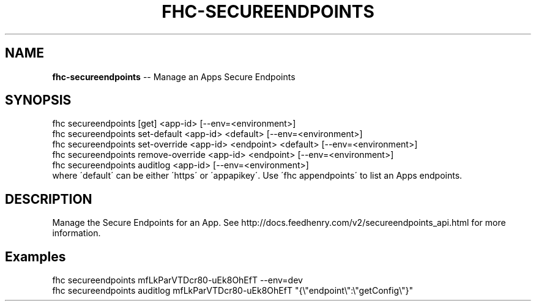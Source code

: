 .\" Generated with Ronnjs 0.4.0
.\" http://github.com/kapouer/ronnjs
.
.TH "FHC\-SECUREENDPOINTS" "1" "October 2014" "" ""
.
.SH "NAME"
\fBfhc-secureendpoints\fR \-\- Manage an Apps Secure Endpoints
.
.SH "SYNOPSIS"
.
.nf
fhc secureendpoints [get] <app\-id> [\-\-env=<environment>]
fhc secureendpoints set\-default <app\-id> <default> [\-\-env=<environment>]
fhc secureendpoints set\-override <app\-id> <endpoint> <default> [\-\-env=<environment>]
fhc secureendpoints remove\-override <app\-id> <endpoint> [\-\-env=<environment>]
fhc secureendpoints auditlog <app\-id> [\-\-env=<environment>]
where \'default\' can be either \'https\' or \'appapikey\'\. Use \'fhc appendpoints\' to list an Apps endpoints\.
.
.fi
.
.SH "DESCRIPTION"
Manage the Secure Endpoints for an App\. See http://docs\.feedhenry\.com/v2/secureendpoints_api\.html for more information\.
.
.SH "Examples"
.
.nf
fhc secureendpoints mfLkParVTDcr80\-uEk8OhEfT \-\-env=dev
fhc secureendpoints auditlog mfLkParVTDcr80\-uEk8OhEfT "{\\"endpoint\\":\\"getConfig\\"}"
.
.fi

